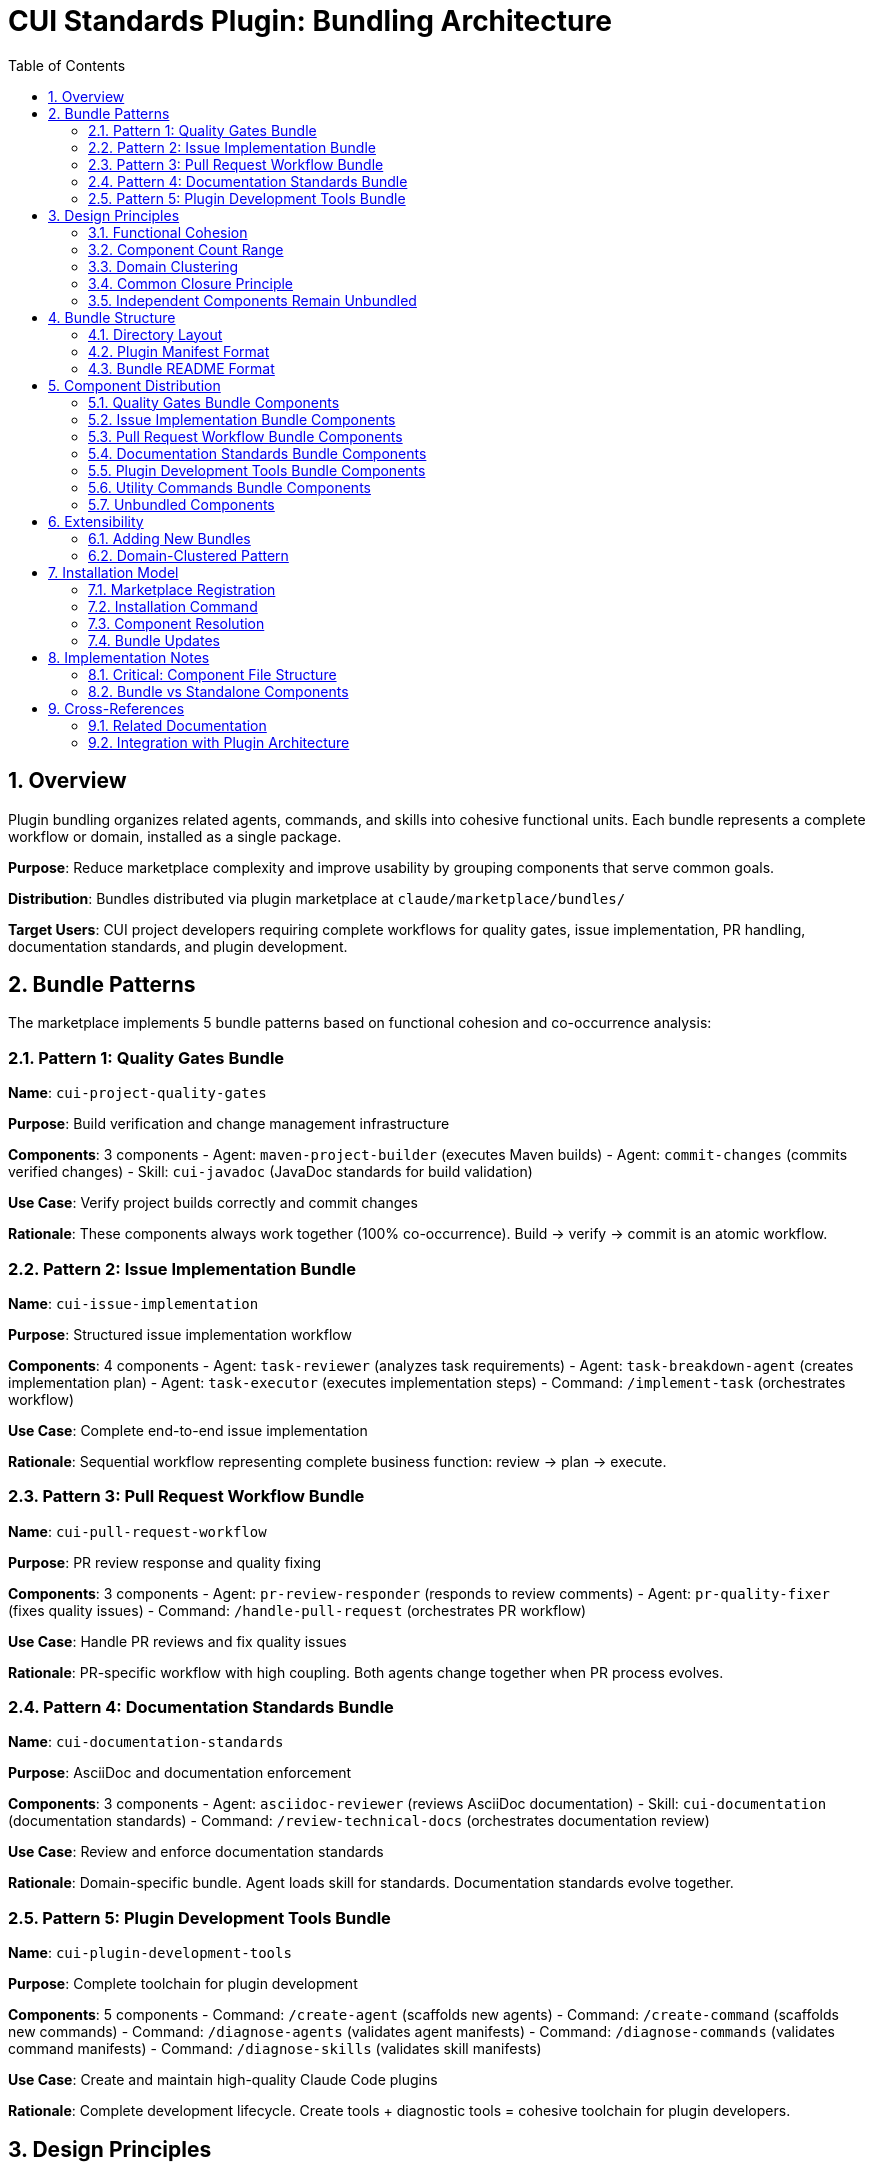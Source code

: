 = CUI Standards Plugin: Bundling Architecture
:toc: left
:toclevels: 3
:sectnums:

== Overview

Plugin bundling organizes related agents, commands, and skills into cohesive functional units. Each bundle represents a complete workflow or domain, installed as a single package.

**Purpose**: Reduce marketplace complexity and improve usability by grouping components that serve common goals.

**Distribution**: Bundles distributed via plugin marketplace at `claude/marketplace/bundles/`

**Target Users**: CUI project developers requiring complete workflows for quality gates, issue implementation, PR handling, documentation standards, and plugin development.

== Bundle Patterns

The marketplace implements 5 bundle patterns based on functional cohesion and co-occurrence analysis:

=== Pattern 1: Quality Gates Bundle

**Name**: `cui-project-quality-gates`

**Purpose**: Build verification and change management infrastructure

**Components**: 3 components
- Agent: `maven-project-builder` (executes Maven builds)
- Agent: `commit-changes` (commits verified changes)
- Skill: `cui-javadoc` (JavaDoc standards for build validation)

**Use Case**: Verify project builds correctly and commit changes

**Rationale**: These components always work together (100% co-occurrence). Build → verify → commit is an atomic workflow.

=== Pattern 2: Issue Implementation Bundle

**Name**: `cui-issue-implementation`

**Purpose**: Structured issue implementation workflow

**Components**: 4 components
- Agent: `task-reviewer` (analyzes task requirements)
- Agent: `task-breakdown-agent` (creates implementation plan)
- Agent: `task-executor` (executes implementation steps)
- Command: `/implement-task` (orchestrates workflow)

**Use Case**: Complete end-to-end issue implementation

**Rationale**: Sequential workflow representing complete business function: review → plan → execute.

=== Pattern 3: Pull Request Workflow Bundle

**Name**: `cui-pull-request-workflow`

**Purpose**: PR review response and quality fixing

**Components**: 3 components
- Agent: `pr-review-responder` (responds to review comments)
- Agent: `pr-quality-fixer` (fixes quality issues)
- Command: `/handle-pull-request` (orchestrates PR workflow)

**Use Case**: Handle PR reviews and fix quality issues

**Rationale**: PR-specific workflow with high coupling. Both agents change together when PR process evolves.

=== Pattern 4: Documentation Standards Bundle

**Name**: `cui-documentation-standards`

**Purpose**: AsciiDoc and documentation enforcement

**Components**: 3 components
- Agent: `asciidoc-reviewer` (reviews AsciiDoc documentation)
- Skill: `cui-documentation` (documentation standards)
- Command: `/review-technical-docs` (orchestrates documentation review)

**Use Case**: Review and enforce documentation standards

**Rationale**: Domain-specific bundle. Agent loads skill for standards. Documentation standards evolve together.

=== Pattern 5: Plugin Development Tools Bundle

**Name**: `cui-plugin-development-tools`

**Purpose**: Complete toolchain for plugin development

**Components**: 5 components
- Command: `/create-agent` (scaffolds new agents)
- Command: `/create-command` (scaffolds new commands)
- Command: `/diagnose-agents` (validates agent manifests)
- Command: `/diagnose-commands` (validates command manifests)
- Command: `/diagnose-skills` (validates skill manifests)

**Use Case**: Create and maintain high-quality Claude Code plugins

**Rationale**: Complete development lifecycle. Create tools + diagnostic tools = cohesive toolchain for plugin developers.

== Design Principles

=== Functional Cohesion

**Definition**: Components bundled together contribute to a single well-defined task or domain.

**Application**:
- Quality Gates: All components serve "verify and persist changes"
- Issue Implementation: All components serve "implement structured issue"
- PR Workflow: All components serve "handle PR quality"
- Documentation: All components serve "enforce documentation standards"
- Plugin Tools: All components serve "plugin development lifecycle"

**Guideline**: Each bundle answers "What single task does this enable?"

=== Component Count Range

**Target Range**: 2-8 components per bundle

**Current Distribution**:
- Quality Gates: 3 components
- Issue Implementation: 5 components
- PR Workflow: 3 components
- Documentation Standards: 3 components
- Plugin Development Tools: 5 components

**Average**: 3.8 components per bundle

**Rationale**: Avoids both nano-services (1 component) and monolithic bundles (>8 components). Based on research showing optimal plugin size is 2-8 components.

=== Domain Clustering

**Pattern**: Group components by workflow or domain, not by type

**Examples**:
- ✅ Group by workflow: "PR Workflow" (combines agents + commands for PR handling)
- ✅ Group by domain: "Documentation Standards" (combines agent + skill + command for docs)
- ❌ Avoid grouping by type: "All Agents Bundle" (no functional cohesion)

**Guideline**: Bundle boundaries follow business workflows, not technical classifications.

=== Common Closure Principle

**Definition**: Components that change together belong together

**Application**:
- Quality Gates: Build and commit standards evolve together
- Issue Implementation: Task workflow components evolve together
- PR Workflow: PR handling process evolves together
- Documentation: Documentation standards evolve together
- Plugin Tools: Development tooling evolves together

**Benefit**: When requirements change, updates affect single bundle instead of scattered components.

=== Independent Components Remain Unbundled

**Examples of Unbundled Components**:
- General utilities without workflow coupling
- One-time setup tools (`setup-project-permissions`)
- Cross-cutting utilities (`manage-web-permissions`)

**Rationale**: Not all components belong in bundles. General-purpose utilities with low co-occurrence remain standalone.

== Bundle Structure

=== Directory Layout

**Pattern**: Each bundle is self-contained directory with manifest and component subdirectories

[source]
----
claude/marketplace/bundles/{bundle-name}/
├── .claude-plugin/
│   └── plugin.json           # Bundle manifest
├── README.md                  # Bundle documentation
├── agents/                    # Agent components (if any)
│   ├── {agent-name-1}.md     # Single file per agent
│   └── {agent-name-2}.md
├── commands/                  # Command components (if any)
│   ├── {command-name-1}.md   # Single file per command
│   └── {command-name-2}.md
└── skills/                    # Skill components (if any)
    └── {skill-name}/          # Directory per skill
        ├── SKILL.md           # Required
        ├── scripts/           # Optional support files
        └── standards/
----

**Component File Structure Requirements**:
- **Commands**: Single `.md` files (NOT directories)
- **Agents**: Single `.md` files (NOT directories)
- **Skills**: Directories containing `SKILL.md` file (with optional support files)

**Notes**:
- Not all bundles have all subdirectories (commands-only bundles have no agents/)
- Bundles must have at least one component directory
- Plugin manifest is required for all bundles
- Commands and agents use single-file format for direct loading
- Skills use directory format to support additional resources (scripts, templates, documentation)

=== Plugin Manifest Format

**Location**: `.claude-plugin/plugin.json`

**Complete Example**:
[source,json]
----
{
  "name": "cui-project-quality-gates",
  "version": "1.0.0",
  "description": "Build verification and change management infrastructure for CUI projects",
  "author": {
    "name": "CUI OSS Project",
    "email": "contact@cuioss.de"
  },
  "license": "Apache-2.0",
  "homepage": "https://github.com/cuioss/cui-llm-rules",
  "repository": "https://github.com/cuioss/cui-llm-rules.git",
  "keywords": ["maven", "build", "commit", "quality", "verification"],
  "agents": [
    "./agents/maven-project-builder.md",
    "./agents/commit-changes.md"
  ],
  "commands": [
    "./commands/verify-build.md"
  ],
  "skills": [
    "./skills/cui-javadoc"
  ]
}
----

**Field Guidelines**:

**Required Fields:**
- `name`: Must start with `cui-` prefix for CUI bundles (kebab-case)
- `version`: Semantic versioning (MAJOR.MINOR.PATCH)
- `description`: One-sentence explanation of bundle purpose

**Recommended Fields:**
- `author`: Object with `name` and optional `email`
- `license`: License identifier (e.g., "Apache-2.0", "MIT")
- `homepage`: URL to documentation or project home
- `repository`: Repository URL as a string (e.g., "https://github.com/owner/repo.git")
- `keywords`: 3-6 terms for marketplace search

**Component Fields:**
- `agents`: Array of paths to agent `.md` files (include `.md` extension)
- `commands`: Array of paths to command `.md` files (include `.md` extension)
- `skills`: Array of paths to skill directories (no `.md` extension, directory contains `SKILL.md`)

**Path Format Requirements:**
- All paths must be relative starting with `./`
- Agent and command paths must include `.md` file extension
- Skill paths point to directories (not files)
- Example: `"./agents/maven-project-builder.md"` not `"./agents/maven-project-builder"`

=== Bundle README Format

**Location**: `{bundle-name}/README.md`

**Required Sections**:

1. **Purpose**: 1-2 sentences explaining bundle goal
2. **Components Included**: List of all agents/commands/skills with brief descriptions
3. **Installation Instructions**: `/plugin install {bundle-name}` command
4. **Usage Examples**: At least 2 concrete usage scenarios
5. **Dependencies**: Inter-bundle dependencies (if any)

**Guideline**: Keep README focused on usage, not implementation details.

== Component Distribution

=== Quality Gates Bundle Components

**Bundle**: `cui-project-quality-gates`

**Location**: `claude/marketplace/bundles/cui-project-quality-gates/`

**Components**:
- `agents/maven-project-builder.md` - Maven build execution
- `agents/commit-changes.md` - Git commit automation
- `skills/cui-javadoc/` - JavaDoc standards (directory with SKILL.md)

**Used By**: task-executor, pr-quality-fixer, pr-review-responder agents; build-and-verify, fix-intellij-diagnostics commands

=== Issue Implementation Bundle Components

**Bundle**: `cui-issue-implementation`

**Location**: `claude/marketplace/bundles/cui-issue-implementation/`

**Components**:
- `agents/task-reviewer.md` - Task requirements analysis
- `agents/task-breakdown-agent.md` - Implementation planning
- `agents/task-executor.md` - Step-by-step execution
- `commands/implement-task.md` - Workflow orchestration

**Dependencies**: Agents may invoke standalone `research-best-practices` agent for technical research

**Used By**: Direct user invocation via `/implement-task` command

=== Pull Request Workflow Bundle Components

**Bundle**: `cui-pull-request-workflow`

**Location**: `claude/marketplace/bundles/cui-pull-request-workflow/`

**Components**:
- `agents/pr-review-responder.md` - Review comment responses
- `agents/pr-quality-fixer.md` - Quality issue fixes
- `commands/handle-pull-request.md` - PR workflow orchestration

**Used By**: Direct user invocation via `/handle-pull-request` command

=== Documentation Standards Bundle Components

**Bundle**: `cui-documentation-standards`

**Location**: `claude/marketplace/bundles/cui-documentation-standards/`

**Components**:
- `agents/asciidoc-reviewer.md` - AsciiDoc validation
- `skills/cui-documentation/` - Documentation standards (directory with SKILL.md)
- `commands/review-technical-docs.md` - Review orchestration

**Used By**: Direct user invocation via `/review-technical-docs` command

=== Plugin Development Tools Bundle Components

**Bundle**: `cui-plugin-development-tools`

**Location**: `claude/marketplace/bundles/cui-plugin-development-tools/`

**Components**:
- `commands/create-agent.md` - Agent scaffolding
- `commands/create-command.md` - Command scaffolding
- `commands/diagnose-agents.md` - Agent validation
- `commands/diagnose-commands.md` - Command validation
- `commands/diagnose-skills.md` - Skill validation

**Used By**: Plugin developers creating and maintaining marketplace components

=== Utility Commands Bundle Components

**Bundle**: `cui-utility-commands`

**Location**: `claude/marketplace/bundles/cui-utility-commands/`

**Components**:
- `commands/build-and-verify.md` - Project verification and build
- `commands/create-update-agents-md.md` - agents.md generation
- `commands/fix-intellij-diagnostics.md` - IDE diagnostics fixer
- `commands/manage-web-permissions.md` - WebFetch domain manager
- `commands/setup-project-permissions.md` - Permission setup and verification
- `commands/verify-architecture-diagrams.md` - PlantUML diagram verification

**Used By**: Cross-project maintenance and setup tasks

**Rationale**: General-purpose utility commands that don't form a cohesive workflow but are useful across all CUI projects. Bundled together to prevent exposure via skill plugin sources.

=== Unbundled Components

**Location**: `claude/marketplace/agents/`, `claude/marketplace/skills/`

**Remaining Standalone Components**:
- `agents/research-best-practices.md` - General-purpose research agent used across multiple bundles
- Skill-only plugins (cui-java-skills, cui-frontend-skills, cui-documentation-skills, cui-project-management-skills)

**Rationale**: Research agent is invoked by multiple bundles and should remain standalone. Skill plugins are well-structured packages without command/agent components.

== Extensibility

=== Adding New Bundles

**Process**:

1. **Identify Candidates**: Find components with high co-occurrence (>70%) and functional cohesion
2. **Define Workflow**: Articulate single well-defined task or domain
3. **Validate Component Count**: Ensure 2-8 components per bundle
4. **Create Structure**: Follow directory layout pattern
5. **Write Manifest**: Create `.claude-plugin/plugin.json`
6. **Document Usage**: Write bundle README with required sections
7. **Register Bundle**: Add entry to `marketplace.json`

**Example Decision Process**:
[source]
----
Question: Should components be bundled?

1. Do they serve single task/domain? (Functional cohesion)
   NO → Keep separate
   YES → Continue

2. Are they used together >70% of time? (Co-occurrence)
   NO → Keep separate
   YES → Continue

3. Do they change together? (Common closure)
   NO → Keep separate
   YES → Continue

4. Component count 2-8?
   NO → Split into smaller bundles or keep separate
   YES → Bundle them
----

=== Domain-Clustered Pattern

**Strategy**: Organize bundles by domain or workflow, not component type

**Current Domains**:
- Quality Gates (build + commit)
- Issue Implementation (task workflow)
- Pull Request Workflow (PR handling)
- Documentation Standards (docs domain)
- Plugin Development Tools (tooling domain)

**Future Domain Examples**:
- Testing workflow bundle (test generation + execution + coverage)
- Security workflow bundle (vulnerability scanning + dependency updates)
- Release workflow bundle (versioning + changelog + publishing)

**Guideline**: When adding bundles, identify new domains/workflows rather than splitting existing bundles by component type.

== Installation Model

=== Marketplace Registration

**Location**: `claude/marketplace/.claude-plugin/marketplace.json`

**Bundle Entry Format**:
[source,json]
----
{
  "name": "cui-{bundle-name}",
  "description": "{bundle purpose}",
  "source": "./bundles/{bundle-name}"
}
----

**Requirements**:
- Entry in `plugins` array
- `source` path relative to marketplace root
- Description matches bundle plugin.json description

=== Installation Command

**User Command**:
[source,bash]
----
/plugin install cui-{bundle-name}
----

**What Happens**:
1. Claude Code reads marketplace.json
2. Locates bundle at `source` path
3. Reads `.claude-plugin/plugin.json` manifest
4. Discovers all component directories (agents/, commands/, skills/)
5. Installs bundle to `~/.claude/plugins/marketplaces/{marketplace-name}/`
6. Makes all components available globally

=== Component Resolution

**Path Resolution**: All paths in bundles use relative paths from bundle root

**Examples**:
[source]
----
✅ CORRECT:
./agents/maven-project-builder.md      # Agent as single .md file
./commands/verify-build.md             # Command as single .md file
./skills/cui-javadoc                   # Skill as directory (contains SKILL.md)

❌ INCORRECT:
./agents/maven-project-builder         # Missing .md extension
./agents/maven-project-builder/AGENT.md # Incorrect directory structure
~/git/cui-llm-rules/claude/marketplace/bundles/... # Absolute path
/Users/oliver/git/...                  # User-specific absolute path
----

**Cross-Bundle References**: Components reference bundled paths when invoking agents or skills

**Example - Command referencing bundled agent**:
[source,yaml]
----
sub_agents:
  - path: ../bundles/cui-project-quality-gates/agents/maven-project-builder.md
----

**Note**: Cross-bundle references must include `.md` extension for agents and commands.

=== Bundle Updates

**Update Mechanism**: Marketplace refresh updates all bundles

[source,bash]
----
/plugin marketplace update cui-llm-rules
----

**Versioning**: Semantic versioning in plugin.json tracked at bundle level

== Implementation Notes

=== Critical: Component File Structure

**IMPORTANT**: Claude Code has strict requirements for component file structures:

[cols="1,2,2,3"]
|===
|Component |Structure |Example |Rationale

|**Commands**
|Single `.md` file
|`commands/build-and-verify.md`
|Direct loading without directory traversal

|**Agents**
|Single `.md` file
|`agents/maven-project-builder.md`
|Direct loading without directory traversal

|**Skills**
|Directory with `SKILL.md`
|`skills/cui-javadoc/SKILL.md`
|Supports additional resources (scripts, templates, standards)
|===

**Common Mistake**: Creating directories with `COMMAND.md` or `AGENT.md` files inside

**Consequence**: Claude Code exposes each file in the directory as a separate component, resulting in duplicate command/agent listings (e.g., `:COMMAND` and `:README` suffixes)

**Example of INCORRECT Structure**:
[source]
----
commands/
└── build-and-verify/          ❌ Directory
    ├── COMMAND.md             ❌ Exposed as ":COMMAND"
    └── README.md              ❌ Exposed as ":README"
----

**Example of CORRECT Structure**:
[source]
----
commands/
└── build-and-verify.md        ✅ Single file
----

**Verification**: After restructuring, ensure:
- Zero subdirectories under `commands/` (except for skills)
- Zero subdirectories under `agents/` (except for skills)
- All command files are `.md` files in `commands/` directory
- All agent files are `.md` files in `agents/` directory
- All skill directories contain `SKILL.md` file

=== Bundle vs Standalone Components

**Problem**: Skill plugins with `"source": "./"` automatically load all components in marketplace root

**Solution**: Bundle standalone commands/agents to prevent unintended exposure

**Example Issue**:
- Skill plugin `cui-documentation-skills` has `"source": "./"`
- This points to `claude/marketplace/` as plugin root
- Plugin automatically loads `claude/marketplace/commands/` directory
- Result: All marketplace commands appear under `cui-documentation-skills` namespace

**Fix**: Create dedicated bundles for standalone utilities (e.g., `cui-utility-commands`)

== Cross-References

=== Related Documentation

**Plugin System Architecture**:
- xref:plugin-architecture.adoc[Plugin Architecture] - Three-layer model, progressive disclosure, Essential Rules pattern

**Component Specifications**:
- xref:plugin-specifications.adoc[Plugin Specifications] - Manifest formats, directory structure, installation procedures

**Agent Design**:
- xref:agent-design-principles.adoc[Agent Design Principles] - Design patterns, tool fit, quality standards

=== Integration with Plugin Architecture

**Relationship**: Bundling implements grouping layer on top of three-layer architecture (Skills → Agents → Commands)

**Benefits**:
- Preserves three-layer model (bundles don't change layer responsibilities)
- Enhances progressive disclosure (load entire workflows on-demand)
- Improves component management (toggle bundles instead of individual components)

**Key Insight**: Bundles are packaging mechanism, not new architectural layer. They group components for distribution while maintaining existing layer model.
